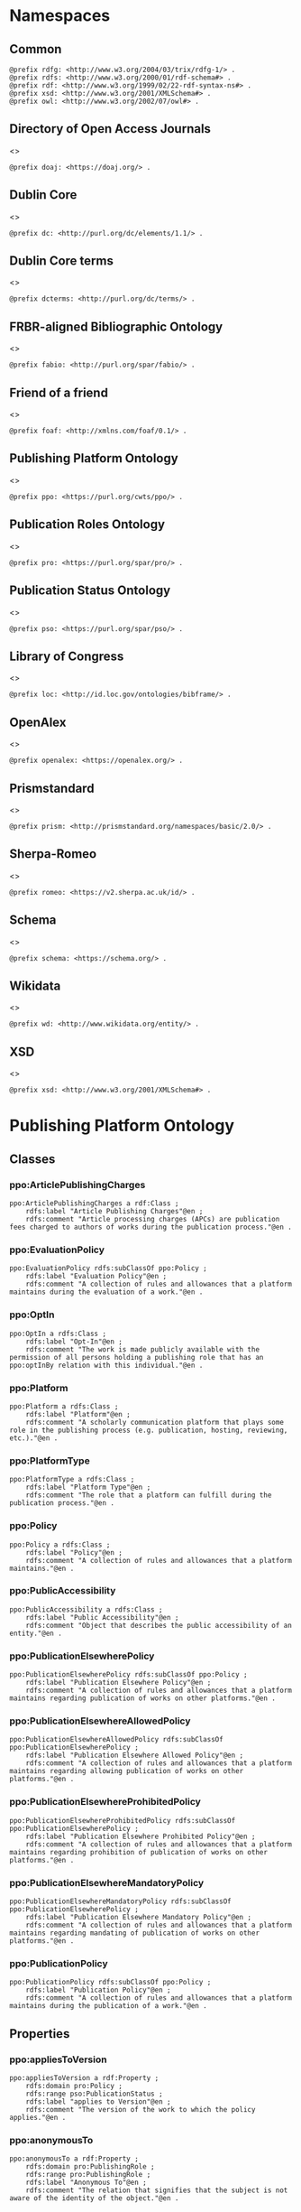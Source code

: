 #+property: header-args :tangle ppo_ontology.ttl

* Namespaces
:PROPERTIES:
:header-args: :padline no :tangle ppo_ontology.ttl
:END:

** Common

#+begin_src ttl
@prefix rdfg: <http://www.w3.org/2004/03/trix/rdfg-1/> .
@prefix rdfs: <http://www.w3.org/2000/01/rdf-schema#> .
@prefix rdf: <http://www.w3.org/1999/02/22-rdf-syntax-ns#> .
@prefix xsd: <http://www.w3.org/2001/XMLSchema#> .
@prefix owl: <http://www.w3.org/2002/07/owl#> .
#+end_src

** Directory of Open Access Journals

<<<doaj>>>
#+begin_src ttl
@prefix doaj: <https://doaj.org/> .
#+end_src

** Dublin Core

<<<dc>>>

#+begin_src ttl
@prefix dc: <http://purl.org/dc/elements/1.1/> .
#+end_src

** Dublin Core terms

<<<dcterms>>>

#+begin_src ttl
@prefix dcterms: <http://purl.org/dc/terms/> .
#+end_src

** FRBR-aligned Bibliographic Ontology

<<<fabio>>>

#+begin_src ttl
@prefix fabio: <http://purl.org/spar/fabio/> .
#+end_src

** Friend of a friend

<<<foaf>>>

#+begin_src ttl
@prefix foaf: <http://xmlns.com/foaf/0.1/> .
#+end_src

** Publishing Platform Ontology

<<<ppo>>>

#+begin_src ttl
@prefix ppo: <https://purl.org/cwts/ppo/> .
#+end_src

** Publication Roles Ontology

<<<pro>>>

#+begin_src ttl
@prefix pro: <https://purl.org/spar/pro/> .
#+end_src

** Publication Status Ontology

<<<pso>>>

#+begin_src ttl
@prefix pso: <https://purl.org/spar/pso/> .
#+end_src

** Library of Congress

<<<loc>>>

#+begin_src ttl
@prefix loc: <http://id.loc.gov/ontologies/bibframe/> .
#+end_src

** OpenAlex

<<<openalex>>>

#+begin_src ttl
@prefix openalex: <https://openalex.org/> .
#+end_src

** Prismstandard

<<<prism>>>

#+begin_src ttl
@prefix prism: <http://prismstandard.org/namespaces/basic/2.0/> .
#+end_src

** Sherpa-Romeo

<<<romeo>>>

#+begin_src ttl
@prefix romeo: <https://v2.sherpa.ac.uk/id/> .
#+end_src

** Schema

<<<schema>>>

#+begin_src ttl
@prefix schema: <https://schema.org/> .
#+end_src

** Wikidata

<<<wd>>>

#+begin_src ttl
@prefix wd: <http://www.wikidata.org/entity/> .
#+end_src

** XSD

<<<xsd>>>

#+begin_src ttl
@prefix xsd: <http://www.w3.org/2001/XMLSchema#> .
#+end_src

* Publishing Platform Ontology
** Classes
*** ppo:ArticlePublishingCharges

#+begin_src ttl
ppo:ArticlePublishingCharges a rdf:Class ;
    rdfs:label "Article Publishing Charges"@en ;
    rdfs:comment "Article processing charges (APCs) are publication fees charged to authors of works during the publication process."@en .
#+end_src

*** ppo:EvaluationPolicy

#+begin_src ttl
ppo:EvaluationPolicy rdfs:subClassOf ppo:Policy ;
    rdfs:label "Evaluation Policy"@en ;
    rdfs:comment "A collection of rules and allowances that a platform maintains during the evaluation of a work."@en .
#+end_src

*** ppo:OptIn

#+begin_src ttl
ppo:OptIn a rdfs:Class ;
    rdfs:label "Opt-In"@en ;
    rdfs:comment "The work is made publicly available with the permission of all persons holding a publishing role that has an ppo:optInBy relation with this individual."@en .
#+end_src

*** ppo:Platform

#+begin_src ttl
ppo:Platform a rdfs:Class ;
    rdfs:label "Platform"@en ;
    rdfs:comment "A scholarly communication platform that plays some role in the publishing process (e.g. publication, hosting, reviewing, etc.)."@en .
#+end_src

*** ppo:PlatformType

#+begin_src ttl
ppo:PlatformType a rdfs:Class ;
    rdfs:label "Platform Type"@en ;
    rdfs:comment "The role that a platform can fulfill during the publication process."@en .
#+end_src

*** ppo:Policy

#+begin_src ttl
ppo:Policy a rdfs:Class ;
    rdfs:label "Policy"@en ;
    rdfs:comment "A collection of rules and allowances that a platform maintains."@en .
#+end_src

*** ppo:PublicAccessibility

#+begin_src ttl
ppo:PublicAccessibility a rdfs:Class ;
    rdfs:label "Public Accessibility"@en ;
    rdfs:comment "Object that describes the public accessibility of an entity."@en .
#+end_src

*** ppo:PublicationElsewherePolicy

#+begin_src ttl
ppo:PublicationElsewherePolicy rdfs:subClassOf ppo:Policy ;
    rdfs:label "Publication Elsewhere Policy"@en ;
    rdfs:comment "A collection of rules and allowances that a platform maintains regarding publication of works on other platforms."@en .
#+end_src

*** ppo:PublicationElsewhereAllowedPolicy

#+begin_src ttl
ppo:PublicationElsewhereAllowedPolicy rdfs:subClassOf ppo:PublicationElsewherePolicy ;
    rdfs:label "Publication Elsewhere Allowed Policy"@en ;
    rdfs:comment "A collection of rules and allowances that a platform maintains regarding allowing publication of works on other platforms."@en .
#+end_src

*** ppo:PublicationElsewhereProhibitedPolicy

#+begin_src ttl
ppo:PublicationElsewhereProhibitedPolicy rdfs:subClassOf ppo:PublicationElsewherePolicy ;
    rdfs:label "Publication Elsewhere Prohibited Policy"@en ;
    rdfs:comment "A collection of rules and allowances that a platform maintains regarding prohibition of publication of works on other platforms."@en .
#+end_src

*** ppo:PublicationElsewhereMandatoryPolicy

#+begin_src ttl
ppo:PublicationElsewhereMandatoryPolicy rdfs:subClassOf ppo:PublicationElsewherePolicy ;
    rdfs:label "Publication Elsewhere Mandatory Policy"@en ;
    rdfs:comment "A collection of rules and allowances that a platform maintains regarding mandating of publication of works on other platforms."@en .
#+end_src

*** ppo:PublicationPolicy

#+begin_src ttl
ppo:PublicationPolicy rdfs:subClassOf ppo:Policy ;
    rdfs:label "Publication Policy"@en ;
    rdfs:comment "A collection of rules and allowances that a platform maintains during the publication of a work."@en .
#+end_src

** Properties
*** ppo:appliesToVersion

#+begin_src ttl
ppo:appliesToVersion a rdf:Property ;
    rdfs:domain pro:Policy ;
    rdfs:range pso:PublicationStatus ;
    rdfs:label "applies to Version"@en ;
    rdfs:comment "The version of the work to which the policy applies."@en .
#+end_src

*** ppo:anonymousTo

#+begin_src ttl
ppo:anonymousTo a rdf:Property ;
    rdfs:domain pro:PublishingRole ;
    rdfs:range pro:PublishingRole ;
    rdfs:label "Anonymous To"@en ;
    rdfs:comment "The relation that signifies that the subject is not aware of the identity of the object."@en .
#+end_src

*** ppo:covers

#+begin_src ttl
ppo:covers a rdf:Property ;
    rdfs:domain ppo:EvaluationPolicy ;
    rdfs:range ppo:DocumentType ;
    rdfs:label "covers"@en ;
    rdfs:comment "Relation that signifies that a policy includes restrictions or allowances on a particular type of document related to the work or policy."@en .
#+end_src

*** ppo:hasCrossrefId

#+begin_src ttl
ppo:hasCrossrefId a rdf:Property ;
    rdfs:subPropertyOf dcterms:identifier ;
    rdfs:domain ppo:Platform ;
    rdfs:range xsd:anyURI ;
    rdfs:label "Crossref Identifier"@en ;
    rdfs:comment "Relation linking a platform to its Crossref identifier."@en .
#+end_src

*** ppo:hasDimensionsId

#+begin_src ttl
ppo:hasDimensionsId a rdf:Property ;
    rdfs:subPropertyOf dcterms:identifier ;
    rdfs:domain ppo:Platform ;
    rdfs:range xsd:anyURI ;
    rdfs:label "Dimensions Identifier"@en ;
    rdfs:comment "Relation linking a platform to its Dimensions identifier."@en .
#+end_src

*** ppo:hasScopusId

#+begin_src ttl
ppo:hasScopusId a rdf:Property ;
    rdfs:subPropertyOf dcterms:identifier ;
    rdfs:domain ppo:Platform ;
    rdfs:range xsd:anyURI ;
    rdfs:label "Scopus Identifier"@en ;
    rdfs:comment "Relation linking a platform to its Scopus identifier."@en .
#+end_src

*** ppo:hasMagId

#+begin_src ttl
ppo:hasMagId a rdf:Property ;
    rdfs:subPropertyOf dcterms:identifier ;
    rdfs:domain ppo:Platform ;
    rdfs:range xsd:anyURI ;
    rdfs:label "Microsoft Academic Graph Identifier"@en ;
    rdfs:comment "Relation linking a platform to its Microsoft Academic Graph identifier."@en .
#+end_src

*** ppo:hasArticlePublishingCharges

#+begin_src ttl
ppo:hasArticlePublishingCharges a rdf:Property ;
    rdfs:domain ppo:PublicationPolicy ;
    rdfs:range ppo:ArticlePublishingCharges ;
    rdfs:label "has Article Publishing Charges"@en ;
    rdfs:comment "A relation linking publication policies to article processing charges."@en .
#+end_src

*** ppo:hasCopyrightOwner

#+begin_src ttl
ppo:hasCopyrightOwner a rdf:Property ;
    rdfs:domain ppo:Policy ;
    rdfs:range pro:PublishingRole ;
    rdfs:label "has Copyright Owner"@en ;
    rdfs:comment "Relation that signifies who retains the copyright over a work when published under the policy."@en .
#+end_src

*** ppo:hasFatcatId

#+begin_src ttl
ppo:hasFatcatId a rdf:Property ;
    rdfs:subPropertyOf dcterms:identifier ;
    rdfs:domain ppo:Platform ;
    rdfs:range xsd:anyURI ;
    rdfs:label "Fatcat Identifier"@en ;
    rdfs:comment "Relation linking a platform to its FatCat identifier."@en .
#+end_src

*** ppo:hasInitiator

#+begin_src ttl
ppo:hasInitiator rdfs:subPropertyOf ppo:involves ;
    rdfs:domain ppo:EvaluationPolicy ;
    rdfs:range pro:PublishingRole ;
    rdfs:label "has Initiator"@en ;
    rdfs:comment "Relation that describes an agent as the initiator for a specific evaluation policy."@en .
#+end_src

*** ppo:hasOpenalexId

#+begin_src ttl
ppo:hasOpenalexId a rdf:Property ;
    rdfs:subPropertyOf dcterms:identifier ;
    rdfs:domain ppo:Platform ;
    rdfs:range xsd:anyURI ;
    rdfs:label "OpenAlex Identifier"@en ;
    rdfs:comment "Relation linking a platform to its OpenAlex identifier."@en .
#+end_src

*** ppo:isOpenAccess

#+begin_src ttl
ppo:isOpenAccess a rdf:Property ;
    rdfs:domain ppo:PublicationPolicy ;
    rdfs:range xsd:boolean ;
    rdfs:label "is Open Access"@en ;
    rdfs:comment "Relation that signifies whether a work that the publication policy covers may be open access or not."@en .
#+end_src

*** ppo:hasPlatformType

#+begin_src ttl
ppo:hasPlatformType a rdf:Property ;
    rdfs:domain ppo:Platform ;
    rdfs:range xsd:string ;
    rdfs:label "has Platform Type"@en ;
    rdfs:comment "Relation linking a platform to a platform type."@en .
#+end_src

*** ppo:hasPolicy

#+begin_src ttl
ppo:hasPolicy a rdf:Property ;
    rdfs:domain ppo:Platform, ppo:PlatformType ;
    rdfs:range ppo:Policy ;
    rdfs:label "has Policy"@en ;
    rdfs:comment "Relation linking a platform to a policy."@en .
#+end_src

*** ppo:hasSherpaRomeoId

#+begin_src ttl
ppo:hasSherpaRomeoId a rdf:Property ;
    rdfs:subPropertyOf dcterms:identifier ;
    rdfs:domain ppo:Platform ;
    rdfs:range xsd:anyURI ;
    rdfs:label "Sherpa-Romeo Identifier"@en ;
    rdfs:comment "Relation linking a platform to its Sherpa Romeo identifier."@en .
#+end_src

*** ppo:identityPubliclyAccessible

#+begin_src ttl
ppo:identityPubliclyAccessible a rdf:Property ;
    rdfs:domain pro:PublishingRole ;
    rdfs:range ppo:PublicAccessibility ;
    rdfs:subPropertyOf ppo:publiclyAccessible ;
    rdfs:label "identity Publicly Accessible"@en ;
    rdfs:comment "Relation that signifies the public availability of the identity of an agent."@en .
#+end_src

*** ppo:interactsWith

#+begin_src ttl
ppo:interactsWith a owl:SymmetricProperty ;
    rdfs:domain pro:PublishingRole ;
    rdfs:range pro:PublishingRole ;
    rdfs:label "interacts With"@en ;
    rdfs:comment "Relation that signifies that an agent can interact with another agent during the review process."@en .
#+end_src

*** ppo:involves

#+begin_src ttl
ppo:involves a rdf:Property ;
    rdfs:domain ppo:Policy ;
    rdfs:range pro:PublishingRole ;
    rdfs:label "involves"@en ;
    rdfs:comment "Relation that signifies that an agent is involved during the process for a specific policy."@en .
#+end_src

*** ppo:optInBy

#+begin_src ttl
ppo:optInBy a rdf:Property ;
    rdfs:domain ppo:OptIn ;
    rdfs:range pro:PublishingRole ;
    rdfs:label "opt-In By"@en ;
    rdfs:comment "Relation that signifies the permission of an agent for a specific thing to be made publicly accessible."@en .
#+end_src

*** ppo:postPublicationCommenting

#+begin_src ttl
ppo:postPublicationCommenting rdfs:subClassOf fabio:Work ;
    rdfs:isDefinedBy <https://osf.io/7j6ck> ;
    rdfs:label "Post Publication Commenting"@en ;
    rdfs:comment "Allowance of comments on the online published version of the version of record."@en .
#+end_src

*** ppo:publicationCondition

#+begin_src ttl
ppo:publicationCondition a rdf:Property ;
    rdfs:domain ppo:PublicationElsewhereAllowedPolicy ;
    rdfs:range xsd:string ;
    rdfs:label "Publication Condition"@en ;
    rdfs:comment "Relation describing a condition for allowing publication of a work on other platforms."@en .
#+end_src

*** ppo:workPubliclyAccessible

#+begin_src ttl
ppo:publiclyAccessible a rdf:Property ;
    rdfs:domain fabio:Work ;
    rdfs:range ppo:PublicAccessibility ;
    rdfs:label "publicly Accessible"@en ;
    rdfs:comment "Relation that signifies the public availability of a work."@en .
#+end_src

** Individuals
*** ppo:Accessible

#+begin_src ttl
ppo:Accessible a ppo:PublicAccessibility; a owl:NamedIndividual ;
    rdfs:label "Accessible"@en ;
    rdfs:comment "The work is made publicly available."@en .
#+end_src

*** ppo:AuthorEditorCommunication

#+begin_src ttl
ppo:AuthorEditorCommunication a fabio:Work ; a owl:NamedIndividual ;
    rdfs:isDefinedBy <https://osf.io/7j6ck> ;
    owl:sameAs fabio:Reply ;
    owl:sameAs fabio:Letter ;
    rdfs:label "Author-Editor Communication"@en ;
    rdfs:comment "Communication between the author and editor of a work, including editor decision letter and reviewer responses (rebuttals)."@en .
#+end_src

*** ppo:NotAccessible

#+begin_src ttl
ppo:NotAccessible a ppo:PublicAccessibility; a owl:NamedIndividual ;
    rdfs:label "Not Accessible"@en ;
    rdfs:comment "The work is not made publicly available."@en .
#+end_src

*** ppo:postPublicationCommentingOpen

#+begin_src ttl
ppo:postPublicationCommentingOpen a ppo:postPublicationCommenting; a owl:NamedIndividual ;
    rdfs:isDefinedBy <https://osf.io/7j6ck> ;
    rdfs:label "Post Publication Commenting Open"@en ;
    rdfs:comment "Post publication commenting is open."@en .
#+end_src

*** ppo:postPublicationCommentingClosed

#+begin_src ttl
ppo:postPublicationCommentingClosed a ppo:postPublicationCommenting; a owl:NamedIndividual ;
    rdfs:isDefinedBy <https://osf.io/7j6ck> ;
    rdfs:label "Post Publication Commenting Closed"@en ;
    rdfs:comment "Post publication commenting is closed."@en .
#+end_src

*** ppo:postPublicationCommentingOnInvitation

#+begin_src ttl
ppo:postPublicationCommentingOnInvitation a ppo:postPublicationCommenting; a owl:NamedIndividual ;
    rdfs:isDefinedBy <https://osf.io/7j6ck> ;
    rdfs:label "Post Publication Commenting On Invitation"@en ;
    rdfs:comment "Post publication commenting is open on invitation only."@en .
#+end_src

*** ppo:ReviewReport

#+begin_src ttl
ppo:ReviewReport a fabio:Work; a owl:NamedIndividual ;
    rdfs:isDefinedBy <https://osf.io/7j6ck> ;
    owl:sameAs fabio:Review ;
    rdfs:label "Review Report"@en ;
    rdfs:comment "Full content of the peer review of a work by a peer-reviewer."@en .
#+end_src

*** ppo:ReviewSummary

#+begin_src ttl
ppo:ReviewSummary a fabio:Work; a owl:NamedIndividual ;
    rdfs:isDefinedBy <https://osf.io/7j6ck> ;
    owl:sameAs fabio:ExecutiveSummary ;
    rdfs:label "Review Summary"@en ;
    rdfs:comment "Summarized content of the peer review of a work by a peer-reviewer."@en .
#+end_src

*** ppo:Society

#+begin_src ttl
pro:Society a foaf:Organization ;
    rdfs:isDefinedBy <https://purl.org/spar/pro/publisher> ;
    rdfs:label "Society"@en ;
    rdfs:comment "An organization that exists to promote an academic discipline, profession, or a group of related disciplines."@en .
#+end_src

*** ppo:SubmittedManuscript

#+begin_src ttl
ppo:SubmittedManuscript a fabio:Work; a owl:NamedIndividual ;
    rdfs:isDefinedBy <https://osf.io/7j6ck> ;
    owl:sameAs fabio:Manuscript ;
    owl:sameAs pso:submitted ;
    rdfs:label "Submitted Manuscript"@en ;
    rdfs:comment "The version of the work submitted for peer-review."@en .
#+end_src

* Other ontologies
** Classes
*** fabio:Work

#+begin_src ttl
fabio:Work a rdfs:Class ;
    rdfs:isDefinedBy <http://purl.org/spar/fabio/Work> ;
    rdfs:label "Work"@en .
#+end_src

*** foaf:Organization

#+begin_src ttl
foaf:Organization a rdfs:Class ;
    rdfs:isDefinedBy <http://xmlns.com/foaf/0.1/Organization> ;
    rdfs:label "Organization"@en .
#+end_src

*** pro:PublishingRole

#+begin_src ttl
pro:PublishingRole a rdfs:Class ;
    rdfs:isDefinedBy <https://purl.org/spar/pro/PublishingRole> ;
    rdfs:label "Publishing Role"@en .
#+end_src

*** pso:PublicationStatus

#+begin_src ttl
pso:PublicationStatus a rdf:Class ;
    rdfs:label "Publication Status"@en ;
    rdfs:comment "A state or condition that a work may have that relates to the publication of such work."@en .
#+end_src

** Properties
*** dcterms:identifier

#+begin_src ttl
dcterms:identifier a rdf:Property ;
    rdfs:domain ppo:Platform ;
    rdfs:range xsd:literal ;
    rdfs:isDefinedBy <http://purl.org/dc/elements/1.1/identifier> ;
    rdfs:label "Identifier"@en .
#+end_src

*** dcterms:license

#+begin_src ttl
dcterms:license a rdf:Property ;
    rdfs:domain ppo:Assertion ;
    rdfs:range xsd:anyURI ;
    rdfs:isDefinedBy <http://purl.org/dc/elements/1.1/license> ;
    rdfs:label "License"@en .
#+end_src

*** dcterms:publisher

#+begin_src ttl
dcterms:publisher a rdf:Property ;
    rdfs:subPropertyOf dcterms:relation ;
    rdfs:domain ppo:Platform ;
    rdfs:range foaf:Organization ;
    rdfs:isDefinedBy <http://purl.org/dc/elements/1.1/publisher> ;
    rdfs:label "has Publisher"@en .
#+end_src

*** dcterms:relation

#+begin_src ttl
dcterms:relation a rdf:Property ;
    rdfs:domain ppo:Platform ;
    rdfs:range foaf:Organization ;
    rdfs:isDefinedBy <http://purl.org/dc/elements/1.1/relation> ;
    rdfs:label "has Relation"@en .
#+end_src

*** fabio:hasEmbargoDuration

#+begin_src ttl
fabio:hasEmbargoDuration a rdf:Property ;
    rdfs:domain ppo:PublicationPolicy ;
    rdfs:range xsd:duration ;
    rdfs:label "has Embargo Duration"@en ;
    rdfs:comment "The time period for which an work is embargoed. During this period, the work should not be published or, in the case of a press release, should not be reported on. For open-access journal articles, the embargo duration specifies that period of time during which availability of the open-access version of the work is delayed by the publisher, following subscription-access availability of the published work."@en .
#+end_src

*** fabio:hasIssnL

#+begin_src ttl
fabio:hasIssnL a rdf:Property ;
    rdfs:subPropertyOf dcterms:identifier ;
    rdfs:domain ppo:Platform ;
    rdfs:range xsd:string ;
    rdfs:label "Linking ISSN"@en ;
    rdfs:comment "Linking International Standard Serial Number"@en .
#+end_src

*** prism:doi

#+begin_src ttl
prism:doi a rdf:Property ;
    rdfs:subPropertyOf dcterms:identifier ;
    rdfs:domain ppo:Platform ;
    rdfs:range xsd:string ;
    rdfs:label "DOI"@en ;
    rdfs:comment "Digital Object Identifier"@en .
#+end_src

*** prism:eIssn

#+begin_src ttl
prism:eIssn a rdf:Property ;
    rdfs:subPropertyOf dcterms:identifier ;
    rdfs:domain ppo:Platform ;
    rdfs:range xsd:string ;
    rdfs:label "Electronic ISSN"@en ;
    rdfs:comment "Electronic International Standard Serial Number"@en .
#+end_src

*** prism:issn

#+begin_src ttl
prism:issn a rdf:Property ;
    rdfs:subPropertyOf dcterms:identifier ;
    rdfs:domain ppo:Platform ;
    rdfs:range xsd:string ;
    rdfs:label "Print ISSN"@en ;
    rdfs:comment "Print International Standard Serial Number"@en .
#+end_src

*** schema:name

#+begin_src ttl
schema:name a rdf:Property ;
    rdfs:range xsd:string ;
    rdfs:isDefinedBy <http://schema.org/name> ;
    rdfs:label "Name"@en .
#+end_src

*** schema:price

#+begin_src ttl
schema:price a rdf:Property ;
    rdfs:range xsd:double ;
    rdfs:isDefinedBy <http://schema.org/price> ;
    rdfs:label "Price"@en .
#+end_src

*** schema:priceCurrency

#+begin_src ttl
schema:priceCurrency a rdf:Property ;
    rdfs:range xsd:string ;
    rdfs:isDefinedBy <http://schema.org/priceCurrency> ;
    rdfs:label "Currency"@en .
#+end_src

*** schema:url

#+begin_src ttl
schema:url a rdf:Property ;
    rdfs:range xsd:anyURI ;
    rdfs:isDefinedBy <http://schema.org/url> ;
    rdfs:label "URL"@en .
#+end_src

*** wd:id

#+begin_src ttl
wd:id a rdf:Property ;
    rdfs:subPropertyOf dcterms:identifier ;
    rdfs:domain ppo:Platform ;
    rdfs:range xsd:string ;
    rdfs:label "Wikidata Identifier"@en .
#+end_src

** Individuals
*** pro:author

#+begin_src ttl
pro:author a pro:PublishingRole ;
    rdfs:isDefinedBy <https://purl.org/spar/pro/author> ;
    rdfs:label "Author"@en .
#+end_src

*** pro:editor

#+begin_src ttl
pro:editor a pro:PublishingRole ;
    rdfs:isDefinedBy <https://purl.org/spar/pro/editor> ;
    rdfs:label "Editor"@en .
#+end_src

*** pro:peer-reviewer

#+begin_src ttl
pro:peer-reviewer a pro:PublishingRole ;
    rdfs:isDefinedBy <https://purl.org/spar/pro/peer-reviewer> ;
    rdfs:label "Peer Reviewer"@en .
#+end_src

*** pro:publisher

#+begin_src ttl
pro:publisher a pro:PublishingRole ; a foaf:Organization ;
    rdfs:isDefinedBy <https://purl.org/spar/pro/publisher> ;
    rdfs:label "Publisher"@en .
#+end_src

*** pso:accepted-for-publication

#+begin_src ttl
pso:accepted-for-publication a pso:PublicationStatus ;
    rdfs:label "Accepted version"@en ;
    rdfs:comment "The status of a work (for example a document or a dataset) once it has been accepted for publication by a publisher or data repository."@en .
#+end_src

*** pso:published

#+begin_src ttl
pso:published a pso:PublicationStatus ;
    rdfs:label "Published version"@en ;
    rdfs:comment "The status of a work (for example a document or a dataset) that has been published, i.e. made available for people to access, read or use, either freely or for a purchase price or an access fee."@en .
#+end_src

*** pso:submitted

#+begin_src ttl
pso:submitted a pso:PublicationStatus ;
    rdfs:label "Submitted version"@en ;
    rdfs:comment "The status of a work (for example a document or a dataset) that has been submitted for publication by the author to a publisher or a data repository, prior to its being accepted or rejected."@en .
#+end_src


*** cc:license

#+begin_src ttl
<https://creativecommons.org/publicdomain/zero/1.0> owl:sameAs <https://creativecommons.org/publicdomain/zero/1.0/>
<https://creativecommons.org/licenses/by/4.0>       owl:sameAs <https://creativecommons.org/licenses/by/4.0/>
<https://creativecommons.org/licenses/by-nc/4.0>    owl:sameAs <https://creativecommons.org/licenses/by-nc/4.0/>
<https://creativecommons.org/licenses/by-nc-nd/4.0> owl:sameAs <https://creativecommons.org/licenses/by-nc-nd/4.0/>
<https://creativecommons.org/licenses/by-nc-sa/4.0> owl:sameAs <https://creativecommons.org/licenses/by-nc-sa/4.0/>
<https://creativecommons.org/licenses/by-nd/4.0>    owl:sameAs <https://creativecommons.org/licenses/by-nd/4.0/>
<https://creativecommons.org/licenses/by-sa/4.0>    owl:sameAs <https://creativecommons.org/licenses/by-sa/4.0/>
#+end_src
